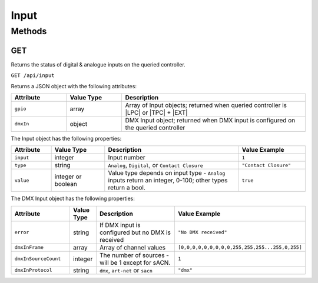 Input
#####

Methods
*******

GET
===

Returns the status of digital & analogue inputs on the queried controller.

``GET /api/input``

Returns a JSON object with the following attributes:

.. list-table::
   :widths: 3 3 10
   :header-rows: 1

   * - Attribute
     - Value Type
     - Description
   * - ``gpio``
     - array
     - Array of Input objects; returned when queried controller is |LPC| or |TPC| + |EXT|
   * - ``dmxIn``
     - object
     - DMX Input object; returned when DMX input is configured on the queried controller

The Input object has the following properties:

.. list-table::
   :widths: 3 4 10 5
   :header-rows: 1

   * - Attribute
     - Value Type
     - Description
     - Value Example
   * - ``input``
     - integer
     - Input number
     - ``1``
   * - ``type``
     - string
     - ``Analog``, ``Digital``, or ``Contact Closure``
     - ``"Contact Closure"``
   * - ``value``
     - integer or boolean
     - Value type depends on input type - ``Analog`` inputs return an integer, 0-100; other types return a bool.
     - ``true``

The DMX Input object has the following properties:

.. list-table::
   :widths: 5 2 10 5
   :header-rows: 1

   * - Attribute
     - Value Type
     - Description
     - Value Example
   * - ``error``
     - string
     - If DMX input is configured but no DMX is received
     - ``"No DMX received"``
   * - ``dmxInFrame``
     - array
     - Array of channel values
     - ``[0,0,0,0,0,0,0,0,0,255,255,255...255,0,255]``
   * - ``dmxInSourceCount``
     - integer
     - The number of sources - will be 1 except for sACN.
     - ``1``
   * - ``dmxInProtocol``
     - string
     - ``dmx``, ``art-net`` or ``sacn``
     - ``"dmx"``

